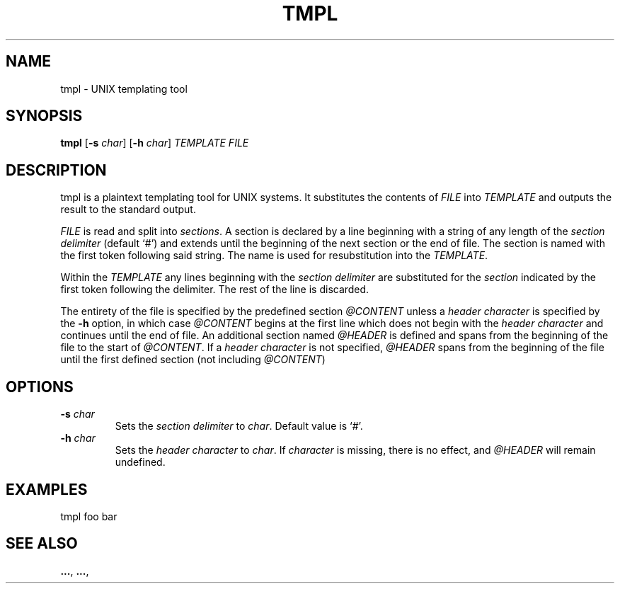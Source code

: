 .TH TMPL 1 tmpl
.SH NAME
tmpl \- UNIX templating tool
.SH SYNOPSIS
.B tmpl
.RB [ \-s
.IR char ]
.RB [ \-h
.IR char ]
.I TEMPLATE FILE
.SH DESCRIPTION
tmpl is a plaintext templating tool for UNIX systems. It substitutes the
contents of
.I FILE
into
.I TEMPLATE
and outputs the result to the standard output.
.P
.I FILE
is read and split into
.I sections\fR.
A section is declared by a line beginning with a string of any length of
the
.I section delimiter
(default `#') and extends until the beginning of the next section or the end
of file. The section is named with the first token following said string. The
name is used for resubstitution into the
.I TEMPLATE\fR.
.P
Within the
.I TEMPLATE
any lines beginning with the
.I section delimiter
are substituted for the
.I section
indicated by the first token following the delimiter. The rest of the line is
discarded.
.P
The entirety of the file is specified by the predefined section
.I @CONTENT
unless a
.I header character
is specified by the
.B \-h
option, in which case
.I @CONTENT
begins at the first line which does not begin with the
.I header character
and continues until the end of file. An additional section named
.I @HEADER
is defined and spans from the beginning of the file to the start of
.I @CONTENT\fR.
If a
.I header character
is not specified,
.I @HEADER
spans from the beginning of the file until the first defined section (not
including
.I @CONTENT\fR)
.SH OPTIONS
.TP
.BI \-s " char"
Sets the
.I section delimiter
to
.I char\fR.
Default value is `#'.
.TP
.BI \-h " char"
Sets the
.I header character
to
.I char\fR.
If
.I character
is missing, there is no effect, and
.I @HEADER
will remain undefined.
.SH EXAMPLES
.EX
tmpl foo bar
.EE
.SH SEE ALSO
.BR ... ,
.BR ... ,
